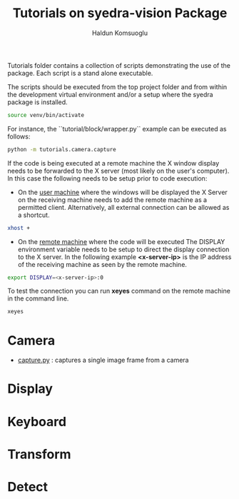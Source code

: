 #+title: Tutorials on syedra-vision Package
#+author: Haldun Komsuoglu


Tutorials folder contains a collection of scripts demonstrating the
use of the package. Each script is a stand alone executable.

The scripts should be executed from the top project folder and from
within the development virtual environment and/or a setup where the
syedra package is installed.

#+begin_src sh
source venv/bin/activate
#+end_src

For instance, the ``tutorial/block/wrapper.py`` example can be executed
as follows:

#+begin_src sh
python -m tutorials.camera.capture
#+end_src

If the code is being executed at a remote machine the X
window display needs to be forwarded to the X server (most
likely on the user's computer). In this case the following
needs to be setup prior to code execution:

  - On the _user machine_ where the windows will be displayed
    the X Server on the receiving machine needs to add the
    remote machine as a permitted client. Alternatively,
    all external connection can be allowed as a shortcut.

#+begin_src sh
xhost +
#+end_src
    
  - On the _remote machine_ where the code will be executed
    The DISPLAY environment variable needs to be setup to
    direct the display connection to the X server. In the
    following example *<x-server-ip>* is the IP address of
    the receiving machine as seen by the remote machine.

#+begin_src sh
export DISPLAY=<x-server-ip>:0
#+end_src

To test the connection you can run *xeyes* command on the
remote machine in the command line.

#+begin_src sh
xeyes
#+end_src

* Camera

  - [[file:camera/capture.py][capture.py]] : captures a single image frame from a camera
    
* Display
* Keyboard
* Transform
* Detect

